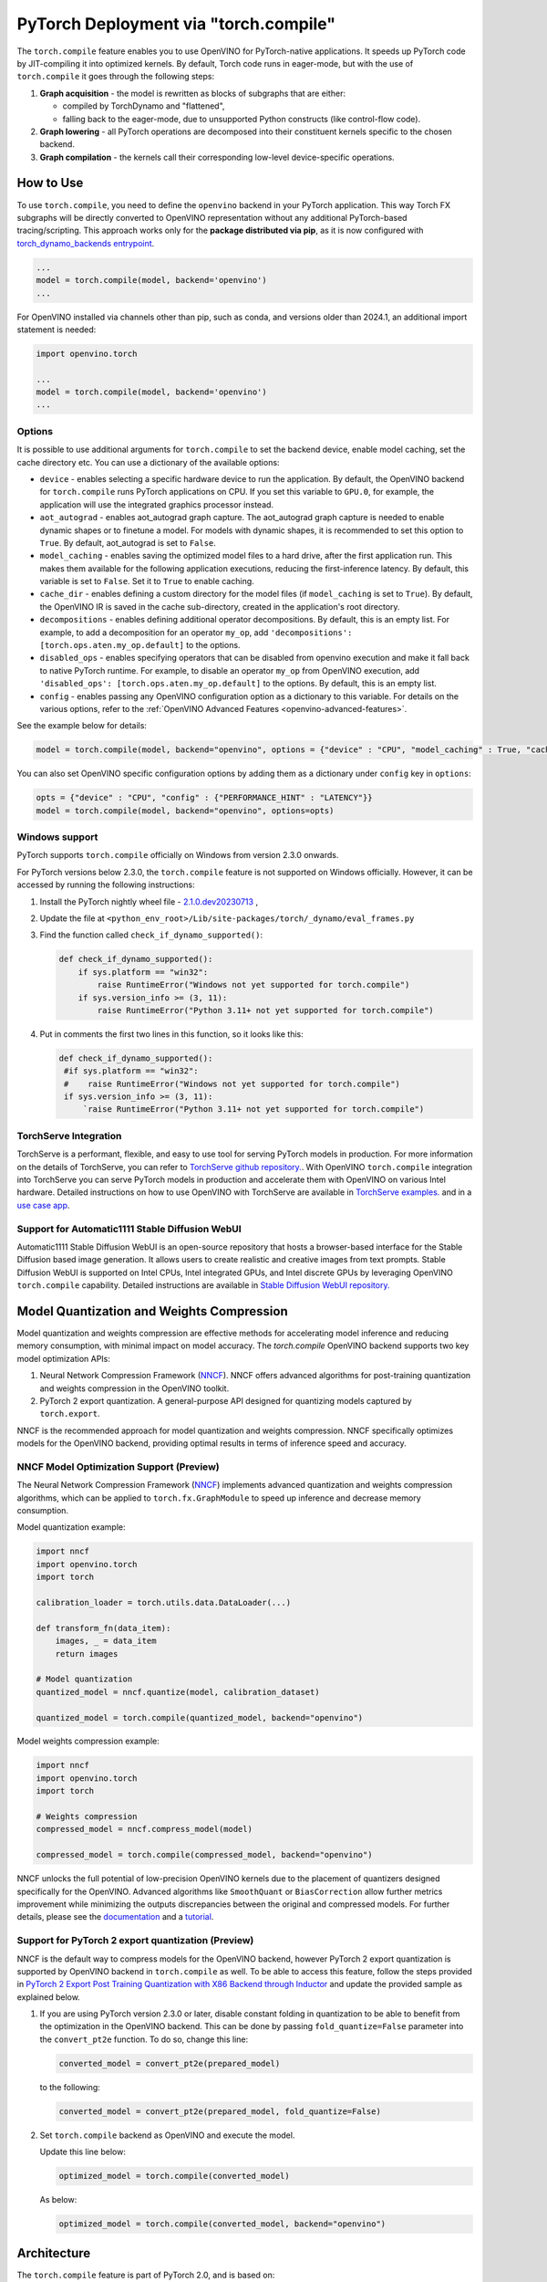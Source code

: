PyTorch Deployment via "torch.compile"
======================================



The ``torch.compile`` feature enables you to use OpenVINO for PyTorch-native applications.
It speeds up PyTorch code by JIT-compiling it into optimized kernels.
By default, Torch code runs in eager-mode, but with the use of ``torch.compile`` it goes
through the following steps:

1. **Graph acquisition** - the model is rewritten as blocks of subgraphs that are either:

   * compiled by TorchDynamo and "flattened",
   * falling back to the eager-mode, due to unsupported Python constructs (like control-flow code).

2. **Graph lowering** - all PyTorch operations are decomposed into their constituent kernels specific to the chosen backend.
3. **Graph compilation** - the kernels call their corresponding low-level device-specific operations.



How to Use
####################


.. tab-set::

   .. tab-item:: Image Generation

      .. tab-set::

         .. tab-item:: Stable-Diffusion-2

            .. code-block:: py
               :force:

               import torch
               from diffusers import StableDiffusionPipeline, DPMSolverMultistepScheduler

               model_id = "stabilityai/stable-diffusion-2-1"

               # Use the DPMSolverMultistepScheduler (DPM-Solver++) scheduler here instead
               pipe = StableDiffusionPipeline.from_pretrained(model_id, torch_dtype=torch.float16)
               pipe.scheduler = DPMSolverMultistepScheduler.from_config(pipe.scheduler.config)

               + pipe.text_encoder = torch.compile(pipe.text_encoder, backend="openvino") #Optional
               + pipe.unet = torch.compile(pipe.unet, backend=“openvino”)
               + pipe.vae.decode = torch.compile(pipe.vae.decode, backend=“openvino”) #Optional

               prompt = "a photo of an astronaut riding a horse on mars"
               image = pipe(prompt).images[0]

               image.save("astronaut_rides_horse.png")


         .. tab-item:: Stable-Diffusion-3

            .. code-block:: py

               import torch
               from diffusers import StableDiffusion3Pipeline

               pipe = StableDiffusion3Pipeline.from_pretrained("stabilityai/stable-diffusion-3-medium-diffusers", torch_dtype=torch.float32)

               + pipe.transformer = torch.compile(pipe.transformer, backend="openvino")

               image = pipe(
                   "A cat holding a sign that says hello world",
                   negative_prompt="",
                   num_inference_steps=28,
                   guidance_scale=7.0,
               ).images[0]

               image.save('out.png')

         .. tab-item:: Stable-Diffusion-XL

            .. code-block:: py

               import torch
               from diffusers import UNet2DConditionModel, DiffusionPipeline, LCMScheduler

               unet = UNet2DConditionModel.from_pretrained("latent-consistency/lcm-sdxl", torch_dtype=torch.float16, variant="fp16")
               pipe = DiffusionPipeline.from_pretrained("stabilityai/stable-diffusion-xl-base-1.0", unet=unet, torch_dtype=torch.float16, variant="fp16")
               pipe.scheduler = LCMScheduler.from_config(pipe.scheduler.config)

               + pipe.text_encoder = torch.compile(pipe.text_encoder, backend="openvino") #Optional
               + pipe.unet = torch.compile(pipe.unet, backend="openvino")
               + pipe.vae.decode = torch.compile(pipe.vae.decode, backend="openvino") #Optional

               prompt = "a close-up picture of an old man standing in the rain"
               image = pipe(prompt, num_inference_steps=5, guidance_scale=8.0).images[0]
               image.save("result.png")

   .. tab-item:: Text Generation

      .. tab-set::

         .. tab-item:: Llama-3.2-1B

            .. code-block:: py

               import torch
               from transformers import AutoModelForCausalLM, AutoTokenizer, pipeline

               model_name_or_path = "meta-llama/Llama-3.2-1B-Instruct"
               tokenizer = AutoTokenizer.from_pretrained(model_name_or_path, trust_remote_code=True, torch_dtype=torch.float32)
               model = AutoModelForCausalLM.from_pretrained(
                   model_name_or_path,
                   trust_remote_code=True,
                   device_map='cpu',
                   torch_dtype=torch.float32
               )

               prompt = "Tell me about AI"

               + model.forward = torch.compile(model.forward, backend="openvino", options={'aot_autograd': True})

               pipe = pipeline(
                   "text-generation",
                   model=model,
                   tokenizer=tokenizer,
                   max_new_tokens=64
               )
               result = pipe(prompt)
               print(result[0]['generated_text'])


         .. tab-item:: Llama-2-7B-GPTQ

            .. code-block:: py

               import torch
               from transformers import AutoModelForCausalLM, AutoTokenizer, pipeline

               model_name_or_path = "TheBloke/Llama-2-7B-GPTQ"
               tokenizer = AutoTokenizer.from_pretrained(model_name_or_path, trust_remote_code=True, torch_dtype=torch.float32)
               model = AutoModelForCausalLM.from_pretrained(
                   model_name_or_path,
                   trust_remote_code=True,
                   device_map='cpu',
                   torch_dtype=torch.float32
               )

               prompt = "Tell me about AI"

               + model.forward = torch.compile(model.forward, backend="openvino", options={'aot_autograd': True})

               pipe = pipeline(
                   "text-generation",
                   model=model,
                   tokenizer=tokenizer,
                   max_new_tokens=64
               )
               result = pipe(prompt)
               print(result[0]['generated_text'])


         .. tab-item:: Chatglm-4-GPTQ

            .. code-block:: py

               import torch
               from transformers import AutoModelForCausalLM, AutoTokenizer

               query = "tell me about AI“

               tokenizer = AutoTokenizer.from_pretrained("mcavus/glm-4v-9b-gptq-4bit-dynamo", trust_remote_code=True)
               inputs = tokenizer.apply_chat_template([{"role": "user", "content": query}],
                                                      add_generation_prompt=True,
                                                      tokenize=True,
                                                      return_tensors="pt",
                                                      return_dict=True
                                                      )
               model = AutoModelForCausalLM.from_pretrained(
                   "mcavus/glm-4v-9b-gptq-4bit-dynamo",
                   torch_dtype=torch.float32,
                   low_cpu_mem_usage=True,
                   trust_remote_code=True
               )

               + model.transformer.encoder.forward = torch.compile(model.transformer.encoder.forward, backend="openvino", options={"aot_autograd":True})

               gen_kwargs = {"max_length": 2500, "do_sample": True, "top_k": 1}
               with torch.no_grad():
                   outputs = model.generate(**inputs, **gen_kwargs)
                   outputs = outputs[:, inputs['input_ids'].shape[1]:]
                   print(tokenizer.decode(outputs[0], skip_special_tokens=True))
















To use ``torch.compile``, you need to define the ``openvino`` backend in your PyTorch application.
This way Torch FX subgraphs will be directly converted to OpenVINO representation without
any additional PyTorch-based tracing/scripting.
This approach works only for the **package distributed via pip**, as it is now configured with
`torch_dynamo_backends entrypoint <https://pytorch.org/docs/stable/torch.compiler_custom_backends.html#registering-custom-backends>`__.

.. code-block:: python

   ...
   model = torch.compile(model, backend='openvino')
   ...

For OpenVINO installed via channels other than pip, such as conda, and versions older than
2024.1, an additional import statement is needed:

.. code-block:: python

   import openvino.torch

   ...
   model = torch.compile(model, backend='openvino')
   ...



.. image:: ../assets/images/torch_compile_backend_openvino.svg
   :alt: torch.compile execution diagram
   :width: 992px
   :height: 720px
   :scale: 60%
   :align: center

Options
++++++++++++++++++++

It is possible to use additional arguments for ``torch.compile`` to set the backend device,
enable model caching, set the cache directory etc. You can use a dictionary of the available options:

* ``device`` - enables selecting a specific hardware device to run the application.
  By default, the OpenVINO backend for ``torch.compile`` runs PyTorch applications
  on CPU. If you set this variable to ``GPU.0``, for example, the application will
  use the integrated graphics processor instead.
* ``aot_autograd`` - enables aot_autograd graph capture. The aot_autograd graph capture
  is needed to enable dynamic shapes or to finetune a model. For models with dynamic
  shapes, it is recommended to set this option to ``True``. By default, aot_autograd
  is set to ``False``.
* ``model_caching`` - enables saving the optimized model files to a hard drive,
  after the first application run. This makes them available for the following
  application executions, reducing the first-inference latency. By default, this
  variable is set to ``False``. Set it to ``True`` to enable caching.
* ``cache_dir`` - enables defining a custom directory for the model files (if
  ``model_caching`` is set to ``True``). By default, the OpenVINO IR is saved
  in the cache sub-directory, created in the application's root directory.
* ``decompositions`` - enables defining additional operator decompositions. By
  default, this is an empty list. For example, to add a decomposition for
  an operator ``my_op``, add ``'decompositions': [torch.ops.aten.my_op.default]``
  to the options.
* ``disabled_ops`` - enables specifying operators that can be disabled from
  openvino execution and make it fall back to native PyTorch runtime. For
  example, to disable an operator ``my_op`` from OpenVINO execution, add
  ``'disabled_ops': [torch.ops.aten.my_op.default]`` to the options. By
  default, this is an empty list.
* ``config`` - enables passing any OpenVINO configuration option as a dictionary
  to this variable. For details on the various options, refer to the
  :ref:`OpenVINO Advanced Features <openvino-advanced-features>`.

See the example below for details:

.. code-block:: python

   model = torch.compile(model, backend="openvino", options = {"device" : "CPU", "model_caching" : True, "cache_dir": "./model_cache"})

You can also set OpenVINO specific configuration options by adding them as a dictionary under ``config`` key in ``options``:

.. code-block:: python

   opts = {"device" : "CPU", "config" : {"PERFORMANCE_HINT" : "LATENCY"}}
   model = torch.compile(model, backend="openvino", options=opts)


Windows support
+++++++++++++++++++++

PyTorch supports ``torch.compile`` officially on Windows from version 2.3.0 onwards.

For PyTorch versions below 2.3.0, the ``torch.compile`` feature is not supported on Windows
officially. However, it can be accessed by running the following instructions:

1. Install the PyTorch nightly wheel file - `2.1.0.dev20230713 <https://download.pytorch.org/whl/cpu/torch-2.1.0%2Bcpu-cp38-cp38-win_amd64.whl>`__ ,
2. Update the file at ``<python_env_root>/Lib/site-packages/torch/_dynamo/eval_frames.py``
3. Find the function called ``check_if_dynamo_supported()``:

   .. code-block:: console

      def check_if_dynamo_supported():
          if sys.platform == "win32":
              raise RuntimeError("Windows not yet supported for torch.compile")
          if sys.version_info >= (3, 11):
              raise RuntimeError("Python 3.11+ not yet supported for torch.compile")

4. Put in comments the first two lines in this function, so it looks like this:

   .. code-block:: console

      def check_if_dynamo_supported():
       #if sys.platform == "win32":
       #    raise RuntimeError("Windows not yet supported for torch.compile")
       if sys.version_info >= (3, 11):
           `raise RuntimeError("Python 3.11+ not yet supported for torch.compile")

TorchServe Integration
+++++++++++++++++++++++++++++++++++++++++++++++++++++++++++

TorchServe is a performant, flexible, and easy to use tool for serving PyTorch models in production. For more information on the details of TorchServe,
you can refer to `TorchServe github repository. <https://github.com/pytorch/serve>`__. With OpenVINO ``torch.compile`` integration into TorchServe you can serve
PyTorch models in production and accelerate them with OpenVINO on various Intel hardware. Detailed instructions on how to use OpenVINO with TorchServe are
available in `TorchServe examples. <https://github.com/pytorch/serve/tree/master/examples/pt2/torch_compile_openvino>`__ and in a `use case app <https://github.com/pytorch/serve/tree/master/examples/usecases/llm_diffusion_serving_app>`__.

Support for Automatic1111 Stable Diffusion WebUI
+++++++++++++++++++++++++++++++++++++++++++++++++++++++++++

Automatic1111 Stable Diffusion WebUI is an open-source repository that hosts a browser-based interface for the Stable Diffusion
based image generation. It allows users to create realistic and creative images from text prompts.
Stable Diffusion WebUI is supported on Intel CPUs, Intel integrated GPUs, and Intel discrete GPUs by leveraging OpenVINO
``torch.compile`` capability. Detailed instructions are available in
`Stable Diffusion WebUI repository. <https://github.com/openvinotoolkit/stable-diffusion-webui/wiki/Installation-on-Intel-Silicon>`__


Model Quantization and Weights Compression
#############################################

Model quantization and weights compression are effective methods for accelerating model inference and reducing memory consumption, with minimal impact on model accuracy. The `torch.compile` OpenVINO backend supports two key model optimization APIs:

1. Neural Network Compression Framework (`NNCF <https://docs.openvino.ai/2025/openvino-workflow/model-optimization.html>`__). NNCF offers advanced algorithms for post-training quantization and weights compression in the OpenVINO toolkit.

2. PyTorch 2 export quantization. A general-purpose API designed for quantizing models captured by ``torch.export``.

NNCF is the recommended approach for model quantization and weights compression. NNCF specifically optimizes models for the OpenVINO backend, providing optimal results in terms of inference speed and accuracy.


NNCF Model Optimization Support (Preview)
+++++++++++++++++++++++++++++++++++++++++++++

The Neural Network Compression Framework (`NNCF <https://docs.openvino.ai/2025/openvino-workflow/model-optimization.html>`__) implements advanced quantization and weights compression algorithms, which can be applied to ``torch.fx.GraphModule`` to speed up inference
and decrease memory consumption.

Model quantization example:

.. code-block:: python

   import nncf
   import openvino.torch
   import torch

   calibration_loader = torch.utils.data.DataLoader(...)

   def transform_fn(data_item):
       images, _ = data_item
       return images

   # Model quantization
   quantized_model = nncf.quantize(model, calibration_dataset)

   quantized_model = torch.compile(quantized_model, backend="openvino")

Model weights compression example:

.. code-block:: python

   import nncf
   import openvino.torch
   import torch

   # Weights compression
   compressed_model = nncf.compress_model(model)

   compressed_model = torch.compile(compressed_model, backend="openvino")

NNCF unlocks the full potential of low-precision OpenVINO kernels due to the placement of quantizers designed specifically for the OpenVINO.
Advanced algorithms like ``SmoothQuant`` or ``BiasCorrection`` allow further metrics improvement while minimizing the outputs discrepancies between the original and compressed models.
For further details, please see the `documentation <https://docs.openvino.ai/2025/openvino-workflow/model-optimization.html>`__
and a `tutorial <https://github.com/openvinotoolkit/nncf/tree/develop/examples/post_training_quantization/torch_fx/resnet18>`__.

Support for PyTorch 2 export quantization (Preview)
+++++++++++++++++++++++++++++++++++++++++++++++++++++++++++

NNCF is the default way to compress models for the OpenVINO backend, however
PyTorch 2 export quantization is supported by OpenVINO backend in ``torch.compile`` as well. To be able
to access this feature, follow the steps provided in
`PyTorch 2 Export Post Training Quantization with X86 Backend through Inductor <https://pytorch.org/tutorials/prototype/pt2e_quant_ptq_x86_inductor.html>`__
and update the provided sample as explained below.

1. If you are using PyTorch version 2.3.0 or later, disable constant folding in quantization to
   be able to benefit from the optimization in the OpenVINO backend. This can be done by passing
   ``fold_quantize=False`` parameter into the ``convert_pt2e`` function. To do so, change this
   line:

   .. code-block:: python

      converted_model = convert_pt2e(prepared_model)

   to the following:

   .. code-block:: python

      converted_model = convert_pt2e(prepared_model, fold_quantize=False)

2. Set ``torch.compile`` backend as OpenVINO and execute the model.

   Update this line below:

   .. code-block:: python

      optimized_model = torch.compile(converted_model)

   As below:

   .. code-block:: python

      optimized_model = torch.compile(converted_model, backend="openvino")

Architecture
#################

The ``torch.compile`` feature is part of PyTorch 2.0, and is based on:

* **TorchDynamo** - a Python-level JIT that hooks into the frame evaluation API in CPython,
  (PEP 523) to dynamically modify Python bytecode right before it is executed (PyTorch operators
  that cannot be extracted to FX graph are executed in the native Python environment).
  It maintains the eager-mode capabilities using
  `Guards <https://pytorch.org/docs/2.0/dynamo/guards-overview.html>`__ to ensure the
  generated graphs are valid.

* **AOTAutograd** - generates the backward graph corresponding to the forward graph captured by TorchDynamo.
* **PrimTorch** - decomposes complicated PyTorch operations into simpler and more elementary ops.
* **TorchInductor** - a deep learning compiler that generates fast code for multiple accelerators and backends.


When the PyTorch module is wrapped with ``torch.compile``, TorchDynamo traces the module and
rewrites Python bytecode to extract sequences of PyTorch operations into an FX Graph,
which can be optimized by the OpenVINO backend. The Torch FX graphs are first converted to
inlined FX graphs and the graph partitioning module traverses inlined FX graph to identify
operators supported by OpenVINO.

All the supported operators are clustered into OpenVINO submodules, converted to the OpenVINO
graph using OpenVINO's PyTorch decoder, and executed in an optimized manner using OpenVINO runtime.
All unsupported operators fall back to the native PyTorch runtime on CPU. If the subgraph
fails during OpenVINO conversion, the subgraph falls back to PyTorch's default inductor backend.



Additional Resources
############################

* `PyTorch 2.0 documentation <https://pytorch.org/docs/stable/index.html>`_

